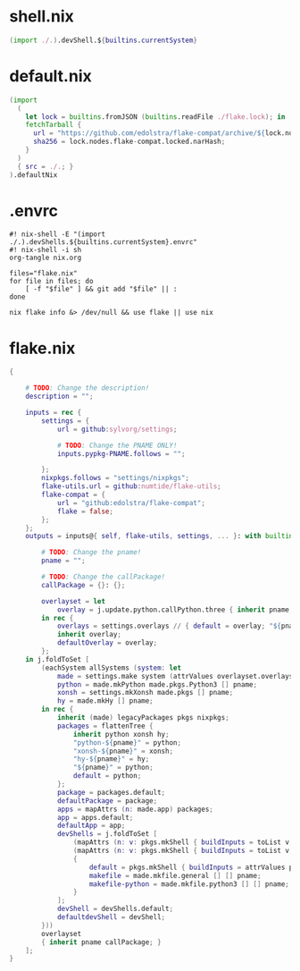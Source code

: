 * shell.nix

#+begin_src nix :tangle (meq/tangle-path)
(import ./.).devShell.${builtins.currentSystem}
#+end_src

* default.nix

#+begin_src nix :tangle (meq/tangle-path)
(import
  (
    let lock = builtins.fromJSON (builtins.readFile ./flake.lock); in
    fetchTarball {
      url = "https://github.com/edolstra/flake-compat/archive/${lock.nodes.flake-compat.locked.rev}.tar.gz";
      sha256 = lock.nodes.flake-compat.locked.narHash;
    }
  )
  { src = ./.; }
).defaultNix
#+end_src

* .envrc

#+begin_src shell :tangle (meq/tangle-path) :shebang "#! /usr/bin/env nix-shell"
#! nix-shell -E "(import ./.).devShells.${builtins.currentSystem}.envrc"
#! nix-shell -i sh
org-tangle nix.org

files="flake.nix"
for file in files; do
    [ -f "$file" ] && git add "$file" || :
done

nix flake info &> /dev/null && use flake || use nix
#+end_src

* flake.nix

#+begin_src nix :tangle (meq/tangle-path)
{

    # TODO: Change the description!
    description = "";

    inputs = rec {
        settings = {
            url = github:sylvorg/settings;

            # TODO: Change the PNAME ONLY!
            inputs.pypkg-PNAME.follows = "";

        };
        nixpkgs.follows = "settings/nixpkgs";
        flake-utils.url = github:numtide/flake-utils;
        flake-compat = {
            url = "github:edolstra/flake-compat";
            flake = false;
        };
    };
    outputs = inputs@{ self, flake-utils, settings, ... }: with builtins; with settings.lib; with flake-utils.lib; let

        # TODO: Change the pname!
        pname = "";

        # TODO: Change the callPackage!
        callPackage = {}: {};

        overlayset = let
            overlay = j.update.python.callPython.three { inherit pname; } pname callPackage;
        in rec {
            overlays = settings.overlays // { default = overlay; "${pname}" = overlay; };
            inherit overlay;
            defaultOverlay = overlay;
        };
    in j.foldToSet [
        (eachSystem allSystems (system: let
            made = settings.make system (attrValues overlayset.overlays);
            python = made.mkPython made.pkgs.Python3 [] pname;
            xonsh = settings.mkXonsh made.pkgs [] pname;
            hy = made.mkHy [] pname;
        in rec {
            inherit (made) legacyPackages pkgs nixpkgs;
            packages = flattenTree {
                inherit python xonsh hy;
                "python-${pname}" = python;
                "xonsh-${pname}" = xonsh;
                "hy-${pname}" = hy;
                "${pname}" = python;
                default = python;
            };
            package = packages.default;
            defaultPackage = package;
            apps = mapAttrs (n: made.app) packages;
            app = apps.default;
            defaultApp = app;
            devShells = j.foldToSet [
                (mapAttrs (n: v: pkgs.mkShell { buildInputs = toList v; }) packages)
                (mapAttrs (n: v: pkgs.mkShell { buildInputs = toList v; }) made.buildInputs)
                {
                    default = pkgs.mkShell { buildInputs = attrValues packages; };
                    makefile = made.mkfile.general [] [] pname;
                    makefile-python = made.mkfile.python3 [] [] pname;
                }
            ];
            devShell = devShells.default;
            defaultdevShell = devShell;
        }))
        overlayset
        { inherit pname callPackage; }
    ];
}
#+end_src
